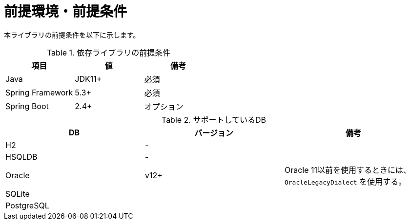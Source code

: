 = 前提環境・前提条件

本ライブラリの前提条件を以下に示します。

.依存ライブラリの前提条件
|===
| 項目 | 値 | 備考

|Java
|JDK11+
|必須

|Spring Framework
|5.3+
|必須

|Spring Boot
|2.4+
|オプション

|===

.サポートしているDB
|===
| DB | バージョン | 備考

| H2
| -
| 

| HSQLDB
| -
| 

| Oracle
| v12+
| Oracle 11以前を使用するときには、``OracleLegacyDialect`` を使用する。

| SQLite
|
|

| PostgreSQL
|
|

|===


